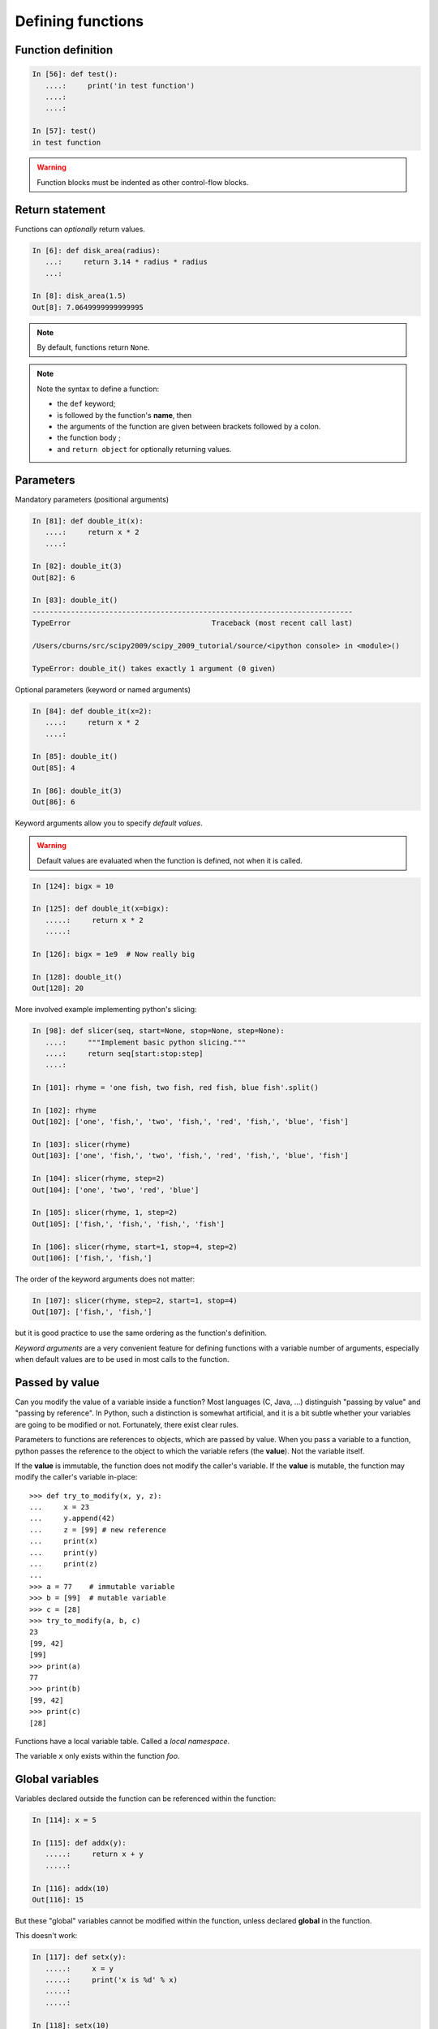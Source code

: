 Defining functions
=====================

Function definition
-------------------

.. sourcecode:: ipython

    In [56]: def test():
       ....:     print('in test function')
       ....:     
       ....:     

    In [57]: test()
    in test function

.. Warning:: 

    Function blocks must be indented as other control-flow blocks.

Return statement
----------------

Functions can *optionally* return values.

.. sourcecode:: ipython

    In [6]: def disk_area(radius):
       ...:     return 3.14 * radius * radius
       ...: 

    In [8]: disk_area(1.5)
    Out[8]: 7.0649999999999995

.. Note:: By default, functions return ``None``.

.. Note:: Note the syntax to define a function:

    * the ``def`` keyword;

    * is followed by the function's **name**, then

    * the arguments of the function are given between brackets followed
      by a colon.

    * the function body ;

    * and ``return object`` for optionally returning values.


Parameters
----------

Mandatory parameters (positional arguments)

.. sourcecode:: ipython

    In [81]: def double_it(x):
       ....:     return x * 2
       ....: 

    In [82]: double_it(3)
    Out[82]: 6

    In [83]: double_it()
    ---------------------------------------------------------------------------
    TypeError                                 Traceback (most recent call last)

    /Users/cburns/src/scipy2009/scipy_2009_tutorial/source/<ipython console> in <module>()

    TypeError: double_it() takes exactly 1 argument (0 given)

Optional parameters (keyword or named arguments)

.. sourcecode:: ipython

    In [84]: def double_it(x=2):
       ....:     return x * 2
       ....: 

    In [85]: double_it()
    Out[85]: 4

    In [86]: double_it(3)
    Out[86]: 6

Keyword arguments allow you to specify *default values*.

.. warning:: 

   Default values are evaluated when the function is defined, not when
   it is called.

.. sourcecode:: ipython

    In [124]: bigx = 10

    In [125]: def double_it(x=bigx):
       .....:     return x * 2
       .....: 

    In [126]: bigx = 1e9  # Now really big

    In [128]: double_it()
    Out[128]: 20

More involved example implementing python's slicing:

.. sourcecode:: ipython

    In [98]: def slicer(seq, start=None, stop=None, step=None):
       ....:     """Implement basic python slicing."""
       ....:     return seq[start:stop:step]
       ....: 

    In [101]: rhyme = 'one fish, two fish, red fish, blue fish'.split()

    In [102]: rhyme
    Out[102]: ['one', 'fish,', 'two', 'fish,', 'red', 'fish,', 'blue', 'fish']

    In [103]: slicer(rhyme)
    Out[103]: ['one', 'fish,', 'two', 'fish,', 'red', 'fish,', 'blue', 'fish']

    In [104]: slicer(rhyme, step=2)
    Out[104]: ['one', 'two', 'red', 'blue']

    In [105]: slicer(rhyme, 1, step=2)
    Out[105]: ['fish,', 'fish,', 'fish,', 'fish']

    In [106]: slicer(rhyme, start=1, stop=4, step=2)
    Out[106]: ['fish,', 'fish,']

The order of the keyword arguments does not matter:

.. sourcecode:: ipython

    In [107]: slicer(rhyme, step=2, start=1, stop=4)
    Out[107]: ['fish,', 'fish,']

but it is good practice to use the same ordering as the function's
definition.

*Keyword arguments* are a very convenient feature for defining functions
with a variable number of arguments, especially when default values are
to be used in most calls to the function.

Passed by value
---------------

Can you modify the value of a variable inside a function? Most languages
(C, Java, ...) distinguish "passing by value" and "passing by reference".
In Python, such a distinction is somewhat artificial, and it is a bit
subtle whether your variables are going to be modified or not.
Fortunately, there exist clear rules.

Parameters to functions are references to objects, which are passed by
value. When you pass a variable to a function, python passes the
reference to the object to which the variable refers (the **value**).
Not the variable itself.

If the **value** is immutable, the function does not modify the caller's
variable.  If the **value** is mutable, the function may modify the
caller's variable in-place::

    >>> def try_to_modify(x, y, z):
    ...     x = 23
    ...     y.append(42)
    ...     z = [99] # new reference
    ...     print(x)
    ...     print(y)
    ...     print(z)
    ...     
    >>> a = 77    # immutable variable
    >>> b = [99]  # mutable variable
    >>> c = [28]
    >>> try_to_modify(a, b, c)
    23
    [99, 42]
    [99]
    >>> print(a)
    77
    >>> print(b)
    [99, 42]
    >>> print(c)
    [28]



Functions have a local variable table. Called a *local namespace*.

The variable ``x`` only exists within the function *foo*.


Global variables
----------------

Variables declared outside the function can be referenced within the
function:

.. sourcecode:: ipython

    In [114]: x = 5

    In [115]: def addx(y):
       .....:     return x + y
       .....: 

    In [116]: addx(10)
    Out[116]: 15

But these "global" variables cannot be modified within the function,
unless declared **global** in the function.

This doesn't work:

.. sourcecode:: ipython

    In [117]: def setx(y):
       .....:     x = y
       .....:     print('x is %d' % x)
       .....:     
       .....:     

    In [118]: setx(10)
    x is 10

    In [120]: x
    Out[120]: 5

This works:

.. sourcecode:: ipython

    In [121]: def setx(y):
       .....:     global x
       .....:     x = y
       .....:     print('x is %d' % x)
       .....:     
       .....:     

    In [122]: setx(10)
    x is 10

    In [123]: x
    Out[123]: 10


Variable number of parameters
-----------------------------
Special forms of parameters:
  * \*args: any number of positional arguments packed into a tuple
  * \**kwargs: any number of keyword arguments packed into a dictionary

.. sourcecode:: ipython

    In [35]: def variable_args(*args, **kwargs):
       ....:     print 'args is', args
       ....:     print 'kwargs is', kwargs
       ....: 

    In [36]: variable_args('one', 'two', x=1, y=2, z=3)
    args is ('one', 'two')
    kwargs is {'y': 2, 'x': 1, 'z': 3}


Docstrings
----------

Documentation about what the function does and it's parameters.  General
convention:

.. sourcecode:: ipython

    In [67]: def funcname(params):
       ....:     """Concise one-line sentence describing the function.
       ....: 
       ....:     Extended summary which can contain multiple paragraphs.
       ....:     """
       ....:     # function body
       ....:     pass
       ....: 

    In [68]: funcname?
    Type:		function
    Base Class:	<type 'function'>
    String Form:	<function funcname at 0xeaa0f0>
    Namespace:	Interactive
    File:		/Users/cburns/src/scipy2009/.../<ipython console>
    Definition:	funcname(params)
    Docstring:
        Concise one-line sentence describing the function.

        Extended summary which can contain multiple paragraphs.

.. Note:: **Docstring guidelines**


    For the sake of standardization, the `Docstring
    Conventions <http://www.python.org/dev/peps/pep-0257>`_ webpage
    documents the semantics and conventions associated with Python
    docstrings.

    Also, the Numpy and Scipy modules have defined a precised standard
    for documenting scientific functions, that you may want to follow for
    your own functions, with a ``Parameters`` section, an ``Examples``
    section, etc. See
    http://projects.scipy.org/numpy/wiki/CodingStyleGuidelines#docstring-standard 
    and http://projects.scipy.org/numpy/browser/trunk/doc/example.py#L37

Functions are objects
---------------------
Functions are first-class objects, which means they can be:
  * assigned to a variable
  * an item in a list (or any collection)
  * passed as an argument to another function.

.. sourcecode:: ipython

    In [38]: va = variable_args

    In [39]: va('three', x=1, y=2)
    args is ('three',)
    kwargs is {'y': 2, 'x': 1}


Methods
-------

Methods are functions attached to objects.  You've seen these in our
examples on **lists**, **dictionaries**, **strings**, etc...


Exercises
---------

.. topic:: Exercise: Quicksort

    Implement the quicksort algorithm, as defined by wikipedia::

	function quicksort(array)
	    var list less, greater
	    if length(array) < 2  
		return array  
	    select and remove a pivot value pivot from array
	    for each x in array
		if x < pivot + 1 then append x to less
		else append x to greater
	    return concatenate(quicksort(less), pivot, quicksort(greater))

.. :ref:`quick_sort`

.. topic:: Exercise: Fibonacci sequence

    Write a function that displays the ``n`` first terms of the Fibonacci
    sequence, defined by:

    * ``u_0 = 1; u_1 = 1``
    * ``u_(n+2) = u_(n+1) + u_n``

.. :ref:`fibonacci`
